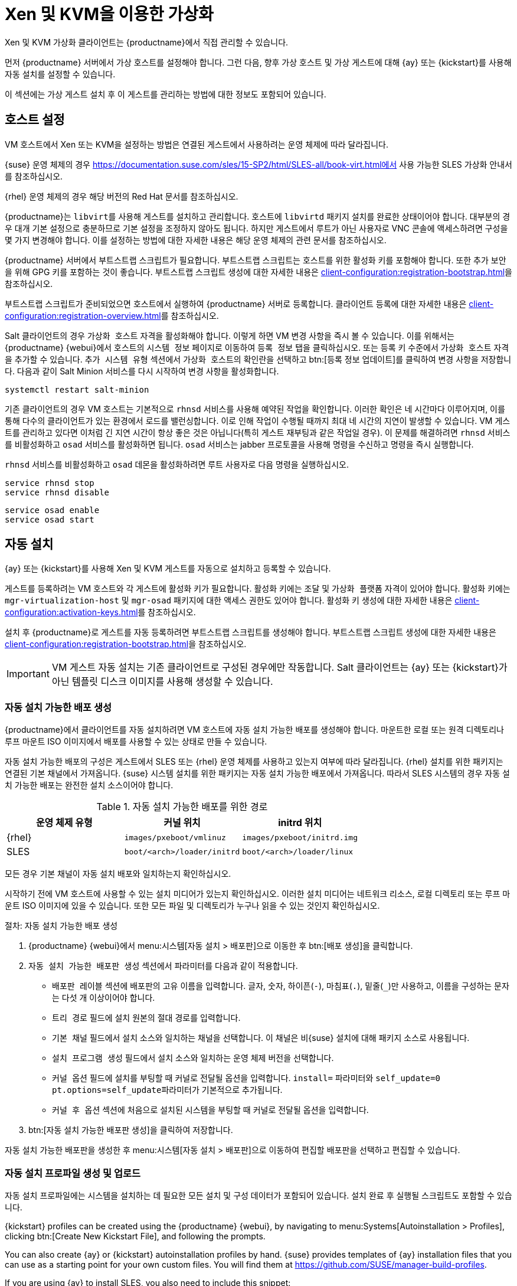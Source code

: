 [[virt-xenkvm]]
= Xen 및 KVM을 이용한 가상화

Xen 및 KVM 가상화 클라이언트는 {productname}에서 직접 관리할 수 있습니다.

먼저 {productname} 서버에서 가상 호스트를 설정해야 합니다. 그런 다음, 향후 가상 호스트 및 가상 게스트에 대해 {ay} 또는 {kickstart}를 사용해 자동 설치를 설정할 수 있습니다.

이 섹션에는 가상 게스트 설치 후 이 게스트를 관리하는 방법에 대한 정보도 포함되어 있습니다.



== 호스트 설정

VM 호스트에서 Xen 또는 KVM을 설정하는 방법은 연결된 게스트에서 사용하려는 운영 체제에 따라 달라집니다.

{suse} 운영 체제의 경우 https://documentation.suse.com/sles/15-SP2/html/SLES-all/book-virt.html에서 사용 가능한 SLES 가상화 안내서를 참조하십시오.

{rhel} 운영 체제의 경우 해당 버전의 Red Hat 문서를 참조하십시오.

{productname}는 [systemitem]``libvirt``를 사용해 게스트를 설치하고 관리합니다. 호스트에 [daemon]``libvirtd`` 패키지 설치를 완료한 상태이어야 합니다. 대부분의 경우 대개 기본 설정으로 충분하므로 기본 설정을 조정하지 않아도 됩니다. 하지만 게스트에서 루트가 아닌 사용자로 VNC 콘솔에 액세스하려면 구성을 몇 가지 변경해야 합니다. 이를 설정하는 방법에 대한 자세한 내용은 해당 운영 체제의 관련 문서를 참조하십시오.

{productname} 서버에서 부트스트랩 스크립트가 필요합니다. 부트스트랩 스크립트는 호스트를 위한 활성화 키를 포함해야 합니다. 또한 추가 보안을 위해 GPG 키를 포함하는 것이 좋습니다. 부트스트랩 스크립트 생성에 대한 자세한 내용은 xref:client-configuration:registration-bootstrap.adoc[]을 참조하십시오.

부트스트랩 스크립트가 준비되었으면 호스트에서 실행하여 {productname} 서버로 등록합니다. 클라이언트 등록에 대한 자세한 내용은 xref:client-configuration:registration-overview.adoc[]를 참조하십시오.

Salt 클라이언트의 경우 [systemitem]``가상화 호스트`` 자격을 활성화해야 합니다. 이렇게 하면 VM 변경 사항을 즉시 볼 수 있습니다. 이를 위해서는 {productname} {webui}에서 호스트의 [guimenu]``시스템 정보`` 페이지로 이동하여 [guimenu]``등록 정보`` 탭을 클릭하십시오. 또는 등록 키 수준에서 [systemitem]``가상화 호스트`` 자격을 추가할 수 있습니다. [guimenu]``추가 시스템 유형`` 섹션에서 [guimenu]``가상화 호스트``의 확인란을 선택하고 btn:[등록 정보 업데이트]를 클릭하여 변경 사항을 저장합니다. 다음과 같이 Salt Minion 서비스를 다시 시작하여 변경 사항을 활성화합니다.

----
systemctl restart salt-minion
----

기존 클라이언트의 경우 VM 호스트는 기본적으로 [systemitem]``rhnsd`` 서비스를 사용해 예약된 작업을 확인합니다. 이러한 확인은 네 시간마다 이루어지며, 이를 통해 다수의 클라이언트가 있는 환경에서 로드를 밸런싱합니다. 이로 인해 작업이 수행될 때까지 최대 네 시간의 지연이 발생할 수 있습니다. VM 게스트를 관리하고 있다면 이처럼 긴 지연 시간이 항상 좋은 것은 아닙니다(특히 게스트 재부팅과 같은 작업일 경우). 이 문제를 해결하려면 [systemitem]``rhnsd`` 서비스를 비활성화하고 [daemon]``osad`` 서비스를 활성화하면 됩니다. [daemon]``osad`` 서비스는 jabber 프로토콜을 사용해 명령을 수신하고 명령을 즉시 실행합니다.

[systemitem]``rhnsd`` 서비스를 비활성화하고 [daemon]``osad`` 데몬을 활성화하려면 루트 사용자로 다음 명령을 실행하십시오.

----
service rhnsd stop
service rhnsd disable
----

----
service osad enable
service osad start
----

== 자동 설치


{ay} 또는 {kickstart}를 사용해 Xen 및 KVM 게스트를 자동으로 설치하고 등록할 수 있습니다.

게스트를 등록하려는 VM 호스트와 각 게스트에 활성화 키가 필요합니다. 활성화 키에는 [systemitem]``조달`` 및 [systemitem]``가상화 플랫폼`` 자격이 있어야 합니다. 활성화 키에는 [package]``mgr-virtualization-host`` 및 [package]``mgr-osad`` 패키지에 대한 액세스 권한도 있어야 합니다. 활성화 키 생성에 대한 자세한 내용은 xref:client-configuration:activation-keys.adoc[]를 참조하십시오.

설치 후 {productname}로 게스트를 자동 등록하려면 부트스트랩 스크립트를 생성해야 합니다. 부트스트랩 스크립트 생성에 대한 자세한 내용은 xref:client-configuration:registration-bootstrap.adoc[]을 참조하십시오.

[IMPORTANT]
====
VM 게스트 자동 설치는 기존 클라이언트로 구성된 경우에만 작동합니다. Salt 클라이언트는 {ay} 또는 {kickstart}가 아닌 템플릿 디스크 이미지를 사용해 생성할 수 있습니다.
====



=== 자동 설치 가능한 배포 생성

{productname}에서 클라이언트를 자동 설치하려면 VM 호스트에 자동 설치 가능한 배포를 생성해야 합니다. 마운트한 로컬 또는 원격 디렉토리나 루프 마운트 ISO 이미지에서 배포를 사용할 수 있는 상태로 만들 수 있습니다.

자동 설치 가능한 배포의 구성은 게스트에서 SLES 또는 {rhel} 운영 체제를 사용하고 있는지 여부에 따라 달라집니다. {rhel} 설치를 위한 패키지는 연결된 기본 채널에서 가져옵니다. {suse} 시스템 설치를 위한 패키지는 자동 설치 가능한 배포에서 가져옵니다. 따라서 SLES 시스템의 경우 자동 설치 가능한 배포는 완전한 설치 소스이어야 합니다.

.자동 설치 가능한 배포를 위한 경로
[cols="1,1,1", options="header"]
|===
| 운영 체제 유형 | 커널 위치 | initrd 위치
| {rhel} | [path]``images/pxeboot/vmlinuz``    |  [path]``images/pxeboot/initrd.img``
 | SLES | [path]``boot/<arch>/loader/initrd`` |  [path]``boot/<arch>/loader/linux``
|===

모든 경우 기본 채널이 자동 설치 배포와 일치하는지 확인하십시오.

시작하기 전에 VM 호스트에 사용할 수 있는 설치 미디어가 있는지 확인하십시오. 이러한 설치 미디어는 네트워크 리소스, 로컬 디렉토리 또는 루프 마운트 ISO 이미지에 있을 수 있습니다. 또한 모든 파일 및 디렉토리가 누구나 읽을 수 있는 것인지 확인하십시오.


.절차: 자동 설치 가능한 배포 생성

. {productname} {webui}에서 menu:시스템[자동 설치 > 배포판]으로 이동한 후 btn:[배포 생성]을 클릭합니다.
. [guimenu]``자동 설치 가능한 배포판 생성`` 섹션에서 파라미터를 다음과 같이 적용합니다.
* [guimenu]``배포판 레이블`` 섹션에 배포판의 고유 이름을 입력합니다.
    글자, 숫자, 하이픈(``-``), 마침표(``.``), 밑줄(``_``)만 사용하고, 이름을 구성하는 문자는 다섯 개 이상이어야 합니다.
* [guimenu]``트리 경로`` 필드에 설치 원본의 절대 경로를 입력합니다.
* [guimenu]``기본 채널`` 필드에서 설치 소스와 일치하는 채널을 선택합니다.
    이 채널은 비{suse} 설치에 대해 패키지 소스로 사용됩니다.
* [guimenu]``설치 프로그램 생성`` 필드에서 설치 소스와 일치하는 운영 체제 버전을 선택합니다.
* [guimenu]``커널 옵션`` 필드에 설치를 부팅할 때 커널로 전달될 옵션을 입력합니다.
    [option]``install=`` 파라미터와 [option]``self_update=0 pt.options=self_update``파라미터가 기본적으로 추가됩니다.
* [guimenu]``커널 후 옵션`` 섹션에 처음으로 설치된 시스템을 부팅할 때 커널로 전달될 옵션을 입력합니다.
. btn:[자동 설치 가능한 배포판 생성]을 클릭하여 저장합니다.

자동 설치 가능한 배포판을 생성한 후 menu:시스템[자동 설치 > 배포판]으로 이동하여 편집할 배포판을 선택하고 편집할 수 있습니다.



=== 자동 설치 프로파일 생성 및 업로드

자동 설치 프로파일에는 시스템을 설치하는 데 필요한 모든 설치 및 구성 데이터가 포함되어 있습니다. 설치 완료 후 실행될 스크립트도 포함할 수 있습니다.

{kickstart} profiles can be created using the {productname} {webui}, by navigating to menu:Systems[Autoinstallation > Profiles], clicking btn:[Create New Kickstart File], and following the prompts.

You can also create {ay} or {kickstart} autoinstallation profiles by hand. {suse} provides templates of {ay} installation files that you can use as a starting point for your own custom files. You will find them at https://github.com/SUSE/manager-build-profiles.

If you are using {ay} to install SLES, you also need to include this snippet:

----
<products config:type=\list\>
  <listentry>SLES</listentry>
 </products>
----

* For more on {ay}, see xref:client-configuration:autoinst-profiles.adoc#autoyast[].
* For more on {kickstart}, see xref:client-configuration:autoinst-profiles.adoc#kickstart[], or refer to the Red Hat documentation for your installation.



.절차: 자동 설치 프로파일 업로드

. {productname} {webui}에서 menu:시스템[자동 설치 > 프로파일]로 이동하여 btn:[Kickstart/AutoYaST 파일 업로드]를 클릭합니다.
. [guimenu]``자동 설치 프로파일 생성`` 섹션에서 다음 파라미터를 사용합니다.
* [guimenu]``레이블`` 필드에 프로파일의 고유 이름을 입력합니다.
    글자, 숫자, 하이픈(``-``), 마침표(``.``), 밑줄(``_``)만 사용하고, 이름을 구성하는 문자는 일곱 개 이상이어야 합니다.
* [guimenu]``자동 설치 트리`` 필드에서 앞서 생성한 자동 설치 가능한 배포를 선택합니다.
* [guimenu]``가상화 유형`` 필드에서 해당되는 게스트 유형(예: [parameter]``KVM 가상화 게스트``)을 선택합니다.
    여기에서 [guimenu]``Xen 가상화 호스트``를 선택하지 마십시오.
* 옵션: 자동 설치 프로파일을 수동으로 생성하려면 [guimenu]``파일 내용`` 필드에 프로파일을 직접 입력할 수 있습니다.
    파일을 이미 생성한 경우 [guimenu]``파일 내용`` 필드를 공백으로 두십시오.
* [guimenu]``업로드할 파일`` 필드에서 btn:[파일 선택]을 클릭하고 시스템 대화 상자를 사용해 업로드할 파일을 선택합니다.
    파일 업로드가 완료되면 파일 이름이 [guimenu]``업로드할 파일`` 필드에 표시됩니다.
* 업로드한 파일의 내용이 [guimenu]``파일 내용`` 필드에 표시됩니다.
    편집하려면 직접할 수 있습니다.
. btn:[생성]을 클릭하여 변경 사항을 저장하고 프로파일을 보관합니다.

자동 설치 프로파일을 생성했으면 menu:시스템[자동 설치 > 프로파일]로 이동해 편집하려는 프로파일을 선택하여 편집할 수 있습니다. 원하는 대로 변경한 후 btn:[생성]을 클릭하여 설정을 저장합니다.

[IMPORTANT]
====
기존 {kickstart} 프로파일의 [guimenu]``가상화 유형``을 변경하면 부트로더 및 파티션 옵션이 수정되어 사용자 정의 설정이 덮어쓰기될 수도 있습니다. [guimenu]``파티셔닝`` 탭을 주의 깊게 검토하여 이 설정을 확인한 후에 변경하십시오.
====



=== 게스트를 자동으로 등록


VM 게스트를 자동으로 설치하는 경우 {productname}에 등록되지 않습니다. 게스트가 설치되자마자 자동으로 등록되게 하려면 부트스트랩 스크립트를 호출하고 게스트를 등록하는 자동 설치 프로파일에 섹션을 추가할 수 있습니다.

이 섹션에서는 부트스트랩 스크립트를 기존 {ay} 프로파일에 추가하는 것에 관한 지침을 제공합니다.

부트스트랩 스크립트 생성에 대한 자세한 내용은 xref:client-configuration:registration-bootstrap.adoc[]을 참조하십시오. {kickstart]에 대해 이 작업을 하는 방법에 대한 지침은 해당 설치에 대한 Red Hat 문서를 참조하십시오.

.절차: 부트스트랩 스크립트를 {ay} 프로파일에 추가

. 등록하려는 VM 게스트에 대한 활성화 키를 부트스트랩 스크립트가 포함하는지, 이 키가 [path]``/srv/www/htdocs/pub/bootstrap_vm_guests.sh``의 호스트에 있는지 확인합니다.
. {productname} {webui}에서 menu:시스템[자동 설치 > 프로파일]로 이동하여 이 스크립트를 연결할 {ay} 프로파일을 선택합니다.
. [guimenu]``파일 내용`` 필드에서 이 코드 조각을 파일 끝의 종료 태그 ``</profile>`` 바로 앞에 추가합니다.
    아래 코드 조각의 예시 IP 주소를 {productname} 서버의 정확한 IP 주소로 교체해야 합니다.
+
----
<scripts>
  <init-scripts config:type=\list\>
     <script>
       <interpreter>shell </interpreter>
       <location>
         http://`192.168.1.1`/pub/bootstrap/bootstrap_vm_guests.sh
       </location>
     </script>
   </init-scripts>
 </scripts>
----
+
. menu:업데이트[]를 클릭하여 변경 사항을 저장합니다.

[IMPORTANT]
====
{ay} 프로파일에 ``<scripts>`` 섹션이 이미 포함되어 있는 경우 이 섹션을 추가하지 마십시오. 기존 ``<scripts>`` 섹션 안에 부트스트랩 코드 조각을 배치합니다.
====


=== VM 게스트 자동 설치


모든 것을 설정했으면 VM 게스트 자동 설치를 시작할 수 있습니다.

[IMPORTANT]
====
각 VM 호스트는 한 번에 한 게스트만 설치할 수 있습니다. 두 건 이상의 자동 설치 일정을 잡는 경우 이전 설치가 완료되기 전에 다음번 설치가 시작되지 않도록 시간을 안배해야 합니다. 다른 게스트 자동 설치가 아직 실행 중일 때 게스트 설치가 시작되면 실행 중인 설치가 취소됩니다.
====


. {productname} {webui}에서 menu:시스템[개요]로 이동하여 게스트를 설치하려는 VM 호스트를 선택합니다.
. [guiitem]``가상화`` 탭의 [guimenu]``조달`` 하위 탭으로 이동합니다.
. 사용하려는 자동 설치 프로파일을 선택하고, 게스트에 고유한 이름을 지정합니다.
. 해당되는 경우 프록시를 선택하고 일정을 입력합니다.
. 게스트의 하드웨어 프로파일 및 구성 옵션을 변경하려면 btn:[고급 옵션]을 클릭합니다.
. btn:[자동 설치 일정 잡기 후 완료]를 클릭하여 완료합니다.



== VM 게스트 관리


{productname} {webui}를 사용해 종료, 재시작, CPU 및 메모리 할당 조정 등의 작업을 포함해 VM 게스트를 관리할 수 있습니다.

이를 위해서는 {productname} 서버에 등록된 Xen 또는 KVM VM 호스트가 필요하며 호스트에 [daemon]``libvirtd`` 서비스가 실행 중이어야 합니다. 기존 클라이언트의 경우 {productname} 서버에 설치된 [package]``mgr-cfg-actions`` 패키지도 필요합니다.

{productname} {webui}에서 menu:시스템[시스템 목록]으로 이동하여 관리하려는 게스트의 VM 호스트를 클릭합니다. [guimenu]``가상화`` 탭으로 이동하여 이 호스트에 등록된 모든 게스트를 확인하고 관리 기능에 액세스합니다.

{webui}를 사용한 VM 게스트 관리에 대한 자세한 내용은 xref:reference:systems/system-details/sd-virtualization.adoc[]를 참조하십시오.
